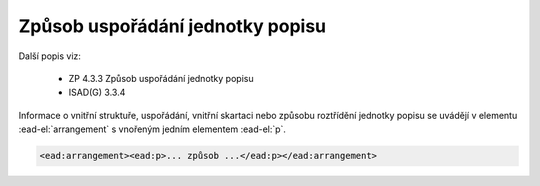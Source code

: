 .. _ead_item_types_arrangement:

Způsob uspořádání jednotky popisu
====================================

Další popis viz: 

 - ZP 4.3.3 Způsob uspořádání jednotky popisu
 - ISAD(G) 3.3.4


Informace o vnitřní struktuře, uspořádání, vnitřní skartaci nebo způsobu roztřídění jednotky 
popisu se uvádějí v elementu :ead-el:`arrangement`
s vnořeným jedním elementem :ead-el:`p`.


.. code-block:: xml

   <ead:arrangement><ead:p>... způsob ...</ead:p></ead:arrangement>

